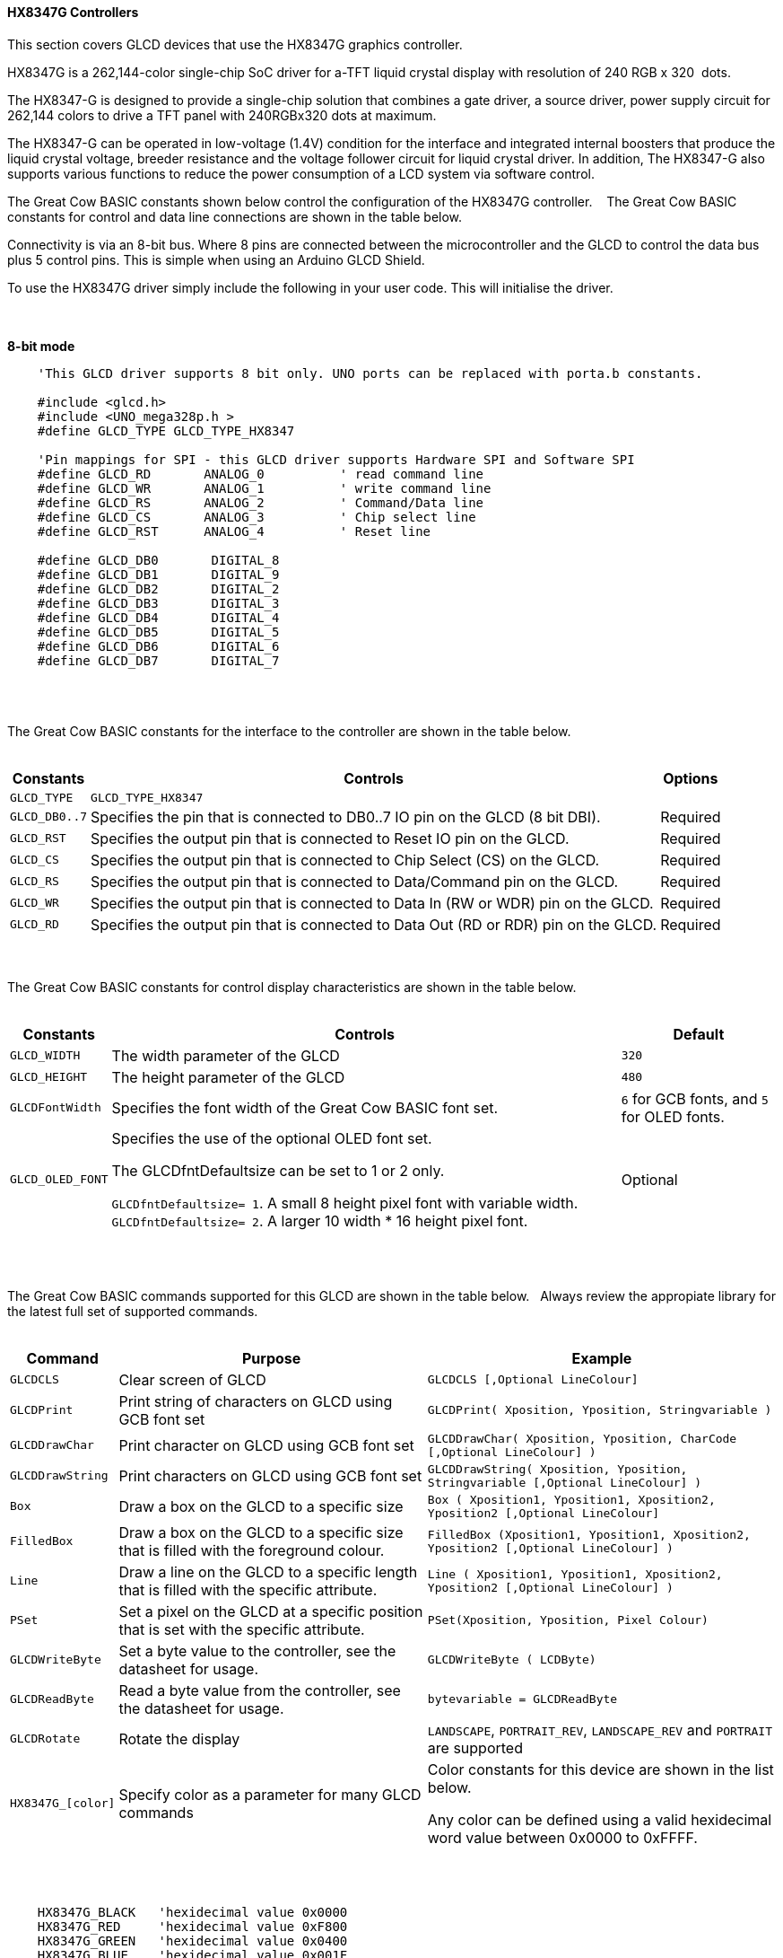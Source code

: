 ==== HX8347G Controllers

This section covers GLCD devices that use the HX8347G graphics controller.

HX8347G is a 262,144-color single-chip SoC driver for a-TFT liquid crystal display with resolution of 240&#160;RGB&#160;x&#160;320&#160;
dots.

The HX8347-G is designed to provide a single-chip solution that combines a gate
driver, a source driver, power supply circuit for 262,144 colors to drive a TFT panel
with 240RGBx320 dots at maximum.

The HX8347-G can be operated in low-voltage (1.4V) condition for the interface and
integrated internal boosters that produce the liquid crystal voltage, breeder resistance
and the voltage follower circuit for liquid crystal driver. In addition, The HX8347-G also
supports various functions to reduce the power consumption of a LCD system via
software control.

The Great Cow BASIC constants shown below control the configuration of the HX8347G controller.
&#160;&#160;&#160;The Great Cow BASIC constants for control and data line connections are shown
in the table below.

Connectivity is via an 8-bit bus.  Where 8 pins are connected between the microcontroller and the GLCD to control the
data bus plus 5 control pins.  This is simple when using an Arduino GLCD Shield.

To use the HX8347G driver simply include the following in your user code.  This will initialise the driver.

{empty} +
{empty} +
**8-bit mode**
----
    'This GLCD driver supports 8 bit only. UNO ports can be replaced with porta.b constants.

    #include <glcd.h>
    #include <UNO_mega328p.h >
    #define GLCD_TYPE GLCD_TYPE_HX8347

    'Pin mappings for SPI - this GLCD driver supports Hardware SPI and Software SPI
    #define GLCD_RD       ANALOG_0          ' read command line
    #define GLCD_WR       ANALOG_1          ' write command line
    #define GLCD_RS       ANALOG_2          ' Command/Data line
    #define GLCD_CS       ANALOG_3          ' Chip select line
    #define GLCD_RST      ANALOG_4          ' Reset line

    #define GLCD_DB0       DIGITAL_8
    #define GLCD_DB1       DIGITAL_9
    #define GLCD_DB2       DIGITAL_2
    #define GLCD_DB3       DIGITAL_3
    #define GLCD_DB4       DIGITAL_4
    #define GLCD_DB5       DIGITAL_5
    #define GLCD_DB6       DIGITAL_6
    #define GLCD_DB7       DIGITAL_7

----
{empty} +
{empty} +

The Great Cow BASIC constants for the interface to the controller are shown in the table below.
{empty} +
{empty} +

[cols="2,4,4", options="header,autowidth"]
|===
|Constants
|Controls
|Options

|`GLCD_TYPE`
|`GLCD_TYPE_HX8347`
|


|`GLCD_DB0..7`
|Specifies the  pin that is connected to DB0..7 IO pin on the GLCD (8 bit DBI).
|Required

|`GLCD_RST`
|Specifies the output pin that is connected to Reset IO pin on the GLCD.
|Required

|`GLCD_CS`
|Specifies the output pin that is connected to Chip Select (CS)  on the GLCD.
|Required

|`GLCD_RS`
|Specifies the output pin that is connected to Data/Command pin on the GLCD.
|Required

|`GLCD_WR`
|Specifies the output pin that is connected to Data In (RW or WDR) pin on the GLCD.
|Required

|`GLCD_RD`
|Specifies the output pin that is connected to Data Out (RD or RDR) pin on the GLCD.
|Required

|===

{empty} +
{empty} +
The Great Cow BASIC constants for control display characteristics are shown in the table below.
{empty} +
{empty} +

[cols="2,4,4", options="header,autowidth"]
|===
|Constants
|Controls
|Default

|`GLCD_WIDTH`
|The width parameter of the GLCD
|`320`

|`GLCD_HEIGHT`
|The height parameter of the GLCD
|`480`

|`GLCDFontWidth`
|Specifies the font width of the Great Cow BASIC font set.
|`6` for GCB fonts, and `5` for OLED fonts.


|`GLCD_OLED_FONT`
|Specifies the use of the optional OLED font set.

The GLCDfntDefaultsize can be set to 1 or 2 only.

`GLCDfntDefaultsize=  1`.   A small 8 height pixel font with variable width.
`GLCDfntDefaultsize=  2`.   A larger 10 width * 16 height pixel font.

|Optional
|===
{empty} +
{empty} +

The Great Cow BASIC commands supported for this GLCD are shown in the table below.&#160;&#160;&#160;Always review the appropiate library for the latest full set of supported commands.
{empty} +
{empty} +

[cols="2,4,4", options="header,autowidth"]
|===
|Command
|Purpose
|Example

|`GLCDCLS`
|Clear screen of GLCD
|`GLCDCLS  [,Optional LineColour]`

|`GLCDPrint`
|Print string of characters on GLCD using GCB font set
|`GLCDPrint( Xposition, Yposition, Stringvariable )`

|`GLCDDrawChar`
|Print character on GLCD using GCB font set
|`GLCDDrawChar( Xposition, Yposition, CharCode [,Optional LineColour] )`

|`GLCDDrawString`
|Print characters on GLCD using GCB font set
|`GLCDDrawString( Xposition, Yposition, Stringvariable [,Optional LineColour] )`

|`Box`
|Draw a box on the GLCD to a specific size
|`Box ( Xposition1, Yposition1, Xposition2, Yposition2 [,Optional LineColour]`

|`FilledBox`
|Draw a box on the GLCD to a specific size that is filled with the foreground colour.
|`FilledBox (Xposition1, Yposition1, Xposition2, Yposition2  [,Optional LineColour] )`

|`Line`
|Draw a line on the GLCD to a specific length that is filled with the specific attribute.
|`Line ( Xposition1, Yposition1, Xposition2, Yposition2 [,Optional LineColour] )`

|`PSet`
|Set a pixel on the GLCD at a specific position that is set with the specific attribute.
|`PSet(Xposition, Yposition, Pixel Colour)`

|`GLCDWriteByte`
|Set a byte value to the controller, see the datasheet for usage.
|`GLCDWriteByte ( LCDByte)`

|`GLCDReadByte`
|Read a byte value from the controller, see the datasheet for usage.
|`bytevariable = GLCDReadByte`

|`GLCDRotate`
|Rotate the display
|`LANDSCAPE`, `PORTRAIT_REV`, `LANDSCAPE_REV` and `PORTRAIT` are supported

|`HX8347G_[color]`
|Specify color as a parameter for many GLCD commands
|Color constants for this device are shown in the list below. +


 Any color can be defined using a valid hexidecimal word value between 0x0000 to 0xFFFF.
|===

{empty} +
{empty} +
----
    HX8347G_BLACK   'hexidecimal value 0x0000
    HX8347G_RED     'hexidecimal value 0xF800
    HX8347G_GREEN   'hexidecimal value 0x0400
    HX8347G_BLUE    'hexidecimal value 0x001F
    HX8347G_WHITE   'hexidecimal value 0xFFFF
    HX8347G_PURPLE  'hexidecimal value 0xF11F
    HX8347G_YELLOW  'hexidecimal value 0xFFE0
    HX8347G_CYAN    'hexidecimal value 0x07FF
    HX8347G_D_GRAY  'hexidecimal value 0x528A
    HX8347G_L_GRAY  'hexidecimal value 0x7997
    HX8347G_SILVER  'hexidecimal value 0xC618
    HX8347G_MAROON  'hexidecimal value 0x8000
    HX8347G_OLIVE   'hexidecimal value 0x8400
    HX8347G_LIME    'hexidecimal value 0x07E0
    HX8347G_AQUA    'hexidecimal value 0x07FF
    HX8347G_TEAL    'hexidecimal value 0x0410
    HX8347G_NAVY    'hexidecimal value 0x0010
    HX8347G_FUCHSIA 'hexidecimal value 0xF81F
----
{empty} +
{empty} +


These examples show how to drive a HX8347G based Graphic LCD module with the built in commands of Great Cow BASIC.  The 8 bit DBI example uses a UNO shield, this can easily adapted to Microchip architecture.  The 16 bit DBI
example uses a Mega2560 board.

{empty} +
{empty} +
*Example:*
----

    #chip mega328p, 16
    #option explicit


    #include <glcd.h>
    #include <UNO_mega328p.h >

    #define GLCD_TYPE GLCD_TYPE_HX8347
    #define GLCD_OLED_FONT

    'Pin mappings for SPI - this GLCD driver supports Hardware SPI and Software SPI
    #define GLCD_RD       ANALOG_0          ' read command line
    #define GLCD_WR       ANALOG_1          ' write command line
    #define GLCD_RS       ANALOG_2          ' Command/Data line
    #define GLCD_CS       ANALOG_3          ' Chip select line
    #define GLCD_RST      ANALOG_4          ' Reset line



    #define GLCD_DB0       DIGITAL_8
    #define GLCD_DB1       DIGITAL_9
    #define GLCD_DB2       DIGITAL_2
    #define GLCD_DB3       DIGITAL_3
    #define GLCD_DB4       DIGITAL_4
    #define GLCD_DB5       DIGITAL_5
    #define GLCD_DB6       DIGITAL_6
    #define GLCD_DB7       DIGITAL_7


    GLCDRotate ( Portrait )
    GLCDCLS HX8347_RED
    GLCDPrint(0, 0, "Test of the HX8347G Device")
    end

----

{empty} +
{empty} +

*For more help, see*
<<_glcdcls,GLCDCLS>>,  <<_glcddrawchar,GLCDDrawChar>>, <<_glcdprint,GLCDPrint>>, <<_glcdreadbyte,GLCDReadByte>>, <<_glcdwritebyte,GLCDWriteByte>> or <<_pset,Pset>>
{empty} +
{empty} +
Supported in <GLCD.H>
